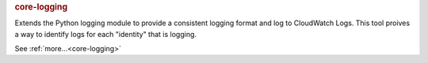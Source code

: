 .. rubric:: core-logging

Extends the Python logging module to provide a consistent logging format and log to CloudWatch Logs.
This tool proives a way to identify logs for each "identity" that is logging.

See :ref:`more...<core-logging>`
